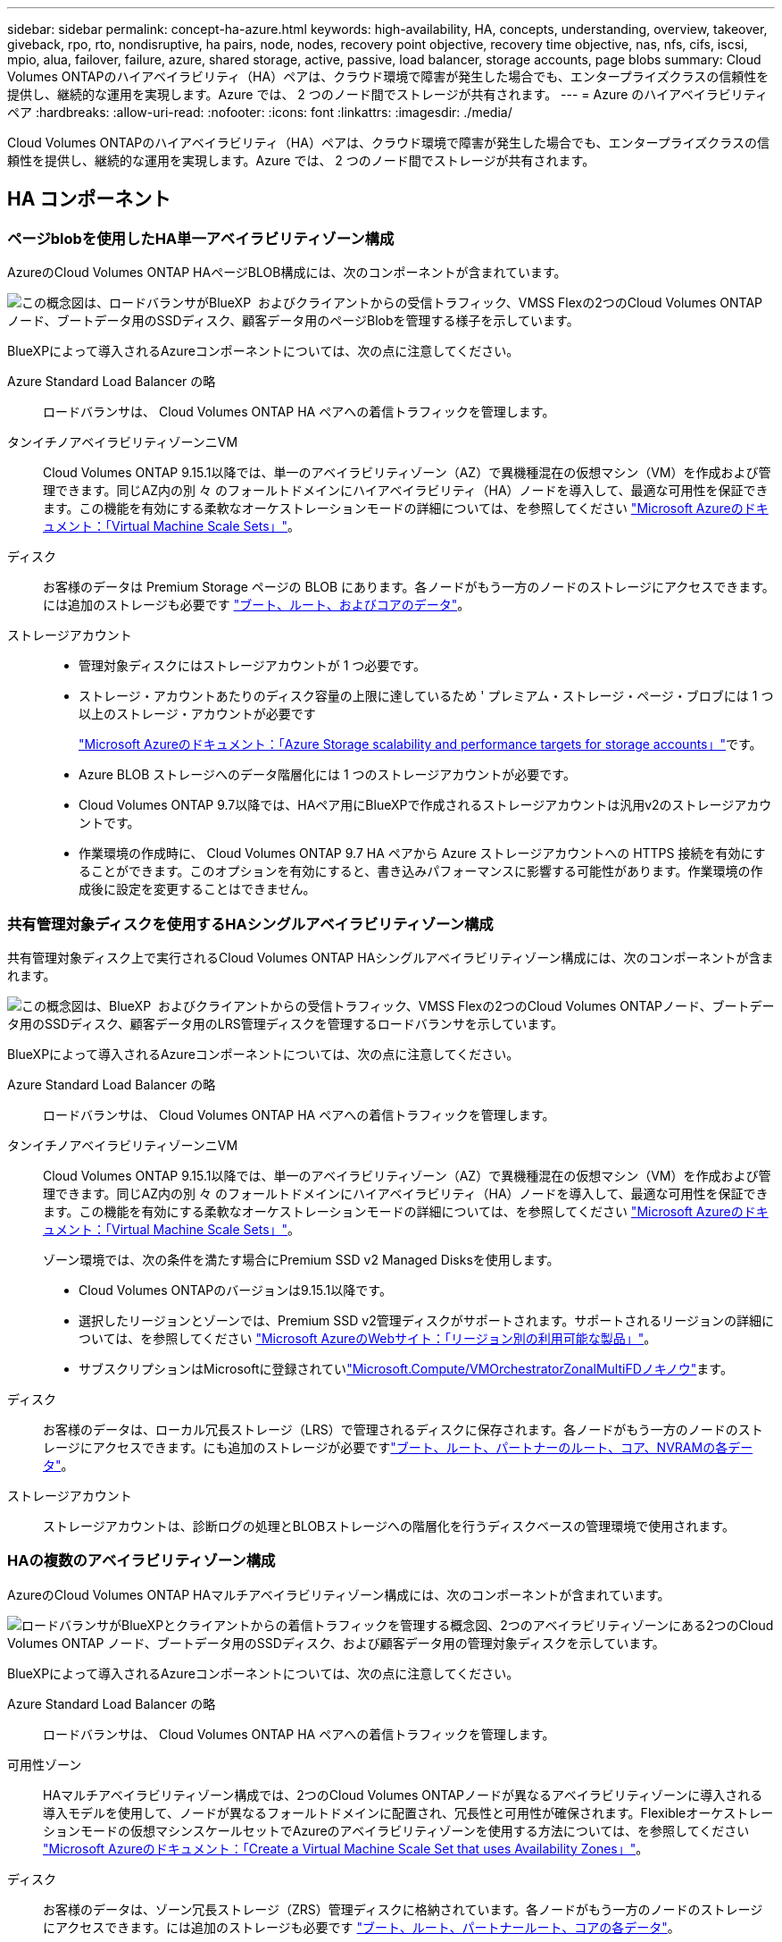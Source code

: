---
sidebar: sidebar 
permalink: concept-ha-azure.html 
keywords: high-availability, HA, concepts, understanding, overview, takeover, giveback, rpo, rto, nondisruptive, ha pairs, node, nodes, recovery point objective, recovery time objective, nas, nfs, cifs, iscsi, mpio, alua, failover, failure, azure, shared storage, active, passive, load balancer, storage accounts, page blobs 
summary: Cloud Volumes ONTAPのハイアベイラビリティ（HA）ペアは、クラウド環境で障害が発生した場合でも、エンタープライズクラスの信頼性を提供し、継続的な運用を実現します。Azure では、 2 つのノード間でストレージが共有されます。 
---
= Azure のハイアベイラビリティペア
:hardbreaks:
:allow-uri-read: 
:nofooter: 
:icons: font
:linkattrs: 
:imagesdir: ./media/


[role="lead"]
Cloud Volumes ONTAPのハイアベイラビリティ（HA）ペアは、クラウド環境で障害が発生した場合でも、エンタープライズクラスの信頼性を提供し、継続的な運用を実現します。Azure では、 2 つのノード間でストレージが共有されます。



== HA コンポーネント



=== ページblobを使用したHA単一アベイラビリティゾーン構成

AzureのCloud Volumes ONTAP HAページBLOB構成には、次のコンポーネントが含まれています。

image:diagram_ha_azure.png["この概念図は、ロードバランサがBlueXP  およびクライアントからの受信トラフィック、VMSS Flexの2つのCloud Volumes ONTAPノード、ブートデータ用のSSDディスク、顧客データ用のページBlobを管理する様子を示しています。"]

BlueXPによって導入されるAzureコンポーネントについては、次の点に注意してください。

Azure Standard Load Balancer の略:: ロードバランサは、 Cloud Volumes ONTAP HA ペアへの着信トラフィックを管理します。
タンイチノアベイラビリティゾーンニVM:: Cloud Volumes ONTAP 9.15.1以降では、単一のアベイラビリティゾーン（AZ）で異機種混在の仮想マシン（VM）を作成および管理できます。同じAZ内の別 々 のフォールトドメインにハイアベイラビリティ（HA）ノードを導入して、最適な可用性を保証できます。この機能を有効にする柔軟なオーケストレーションモードの詳細については、を参照してください https://learn.microsoft.com/en-us/azure/virtual-machine-scale-sets/["Microsoft Azureのドキュメント：「Virtual Machine Scale Sets」"^]。
ディスク:: お客様のデータは Premium Storage ページの BLOB にあります。各ノードがもう一方のノードのストレージにアクセスできます。には追加のストレージも必要です link:https://docs.netapp.com/us-en/bluexp-cloud-volumes-ontap/reference-default-configs.html#azure-ha-pair["ブート、ルート、およびコアのデータ"^]。
ストレージアカウント::
+
--
* 管理対象ディスクにはストレージアカウントが 1 つ必要です。
* ストレージ・アカウントあたりのディスク容量の上限に達しているため ' プレミアム・ストレージ・ページ・ブロブには 1 つ以上のストレージ・アカウントが必要です
+
https://docs.microsoft.com/en-us/azure/storage/common/storage-scalability-targets["Microsoft Azureのドキュメント：「Azure Storage scalability and performance targets for storage accounts」"^]です。

* Azure BLOB ストレージへのデータ階層化には 1 つのストレージアカウントが必要です。
* Cloud Volumes ONTAP 9.7以降では、HAペア用にBlueXPで作成されるストレージアカウントは汎用v2のストレージアカウントです。
* 作業環境の作成時に、 Cloud Volumes ONTAP 9.7 HA ペアから Azure ストレージアカウントへの HTTPS 接続を有効にすることができます。このオプションを有効にすると、書き込みパフォーマンスに影響する可能性があります。作業環境の作成後に設定を変更することはできません。


--




=== 共有管理対象ディスクを使用するHAシングルアベイラビリティゾーン構成

共有管理対象ディスク上で実行されるCloud Volumes ONTAP HAシングルアベイラビリティゾーン構成には、次のコンポーネントが含まれます。

image:diagram_ha_azure_saz_lrs.png["この概念図は、BlueXP  およびクライアントからの受信トラフィック、VMSS Flexの2つのCloud Volumes ONTAPノード、ブートデータ用のSSDディスク、顧客データ用のLRS管理ディスクを管理するロードバランサを示しています。"]

BlueXPによって導入されるAzureコンポーネントについては、次の点に注意してください。

Azure Standard Load Balancer の略:: ロードバランサは、 Cloud Volumes ONTAP HA ペアへの着信トラフィックを管理します。
タンイチノアベイラビリティゾーンニVM:: Cloud Volumes ONTAP 9.15.1以降では、単一のアベイラビリティゾーン（AZ）で異機種混在の仮想マシン（VM）を作成および管理できます。同じAZ内の別 々 のフォールトドメインにハイアベイラビリティ（HA）ノードを導入して、最適な可用性を保証できます。この機能を有効にする柔軟なオーケストレーションモードの詳細については、を参照してください https://learn.microsoft.com/en-us/azure/virtual-machine-scale-sets/["Microsoft Azureのドキュメント：「Virtual Machine Scale Sets」"^]。
+
--
ゾーン環境では、次の条件を満たす場合にPremium SSD v2 Managed Disksを使用します。

* Cloud Volumes ONTAPのバージョンは9.15.1以降です。
* 選択したリージョンとゾーンでは、Premium SSD v2管理ディスクがサポートされます。サポートされるリージョンの詳細については、を参照してください https://azure.microsoft.com/en-us/explore/global-infrastructure/products-by-region/["Microsoft AzureのWebサイト：「リージョン別の利用可能な製品」"^]。
* サブスクリプションはMicrosoftに登録されていlink:task-saz-feature.html["Microsoft.Compute/VMOrchestratorZonalMultiFDノキノウ"]ます。


--
ディスク:: お客様のデータは、ローカル冗長ストレージ（LRS）で管理されるディスクに保存されます。各ノードがもう一方のノードのストレージにアクセスできます。にも追加のストレージが必要ですlink:https://docs.netapp.com/us-en/bluexp-cloud-volumes-ontap/reference-default-configs.html#azure-ha-pair["ブート、ルート、パートナーのルート、コア、NVRAMの各データ"^]。
ストレージアカウント:: ストレージアカウントは、診断ログの処理とBLOBストレージへの階層化を行うディスクベースの管理環境で使用されます。




=== HAの複数のアベイラビリティゾーン構成

AzureのCloud Volumes ONTAP HAマルチアベイラビリティゾーン構成には、次のコンポーネントが含まれています。

image:diagram_ha_azure_maz.png["ロードバランサがBlueXPとクライアントからの着信トラフィックを管理する概念図、2つのアベイラビリティゾーンにある2つのCloud Volumes ONTAP ノード、ブートデータ用のSSDディスク、および顧客データ用の管理対象ディスクを示しています。"]

BlueXPによって導入されるAzureコンポーネントについては、次の点に注意してください。

Azure Standard Load Balancer の略:: ロードバランサは、 Cloud Volumes ONTAP HA ペアへの着信トラフィックを管理します。
可用性ゾーン:: HAマルチアベイラビリティゾーン構成では、2つのCloud Volumes ONTAPノードが異なるアベイラビリティゾーンに導入される導入モデルを使用して、ノードが異なるフォールトドメインに配置され、冗長性と可用性が確保されます。Flexibleオーケストレーションモードの仮想マシンスケールセットでAzureのアベイラビリティゾーンを使用する方法については、を参照してください https://learn.microsoft.com/en-us/azure/virtual-machine-scale-sets/virtual-machine-scale-sets-use-availability-zones?tabs=cli-1%2Cportal-2["Microsoft Azureのドキュメント：「Create a Virtual Machine Scale Set that uses Availability Zones」"^]。
ディスク:: お客様のデータは、ゾーン冗長ストレージ（ZRS）管理ディスクに格納されています。各ノードがもう一方のノードのストレージにアクセスできます。には追加のストレージも必要です link:https://docs.netapp.com/us-en/bluexp-cloud-volumes-ontap/reference-default-configs.html#azure-ha-pair["ブート、ルート、パートナールート、コアの各データ"^]。
ストレージアカウント:: ストレージアカウントは、診断ログの処理とBLOBストレージへの階層化を行うディスクベースの管理環境で使用されます。




== RPO と RTO

HA 構成では、次のようにデータの高可用性が維持されます。

* RPO （ Recovery Point Objective ：目標復旧時点）は 0 秒です。データはトランザクション的に整合性が保たれ、データ損失は発生しません。
* Recovery Time Objective（RTO；目標復旧時間）は120秒です。システム停止が発生した場合、120秒以内にデータを利用できるようにする必要があります。




== ストレージのテイクオーバーとギブバック

物理 ONTAP クラスタと同様に、 Azure HA ペアのストレージはノード間で共有されます。パートナーのストレージに接続することで、 _TAKEOVER_中 に各ノードがもう一方のストレージにアクセスできるようになります。ネットワークパスのフェイルオーバーメカニズムにより、クライアントとホストは稼働しているノードと引き続き通信できます。ノードがオンラインに戻ったときに、 partner_ギ ブバック _storage を提供します。

NAS 構成の場合は、障害の発生時にデータ IP アドレスが HA ノード間で自動的に移行されます。

iSCSI の場合、 ONTAP はマルチパス I/O （ MPIO ）と非対称論理ユニットアクセス（ ALUA ）を使用して、アクティブ最適化パスと非最適化パス間のパスフェイルオーバーを管理します。


NOTE: ALUAをサポートする具体的なホスト構成については http://mysupport.netapp.com/matrix["NetApp Interoperability Matrix Tool で確認できます"^] https://docs.netapp.com/us-en/ontap-sanhost/["SANホストおよびクラウドクライアントガイド"]、ご使用のホストオペレーティングシステムに対応したおよびを参照してください。

ストレージのテイクオーバー、再同期、ギブバックは、すべてデフォルトで自動的に実行されます。ユーザによる操作は必要ありません。



== ストレージ構成

HAペアは、両方のノードがクライアントにデータを提供するアクティブ/アクティブ構成として使用することも、アクティブ/パッシブ構成として使用することもできます。アクティブ/パッシブ構成では、パッシブノードがアクティブノードのストレージをテイクオーバーした場合にのみ、パッシブノードがデータ要求に応答します。
